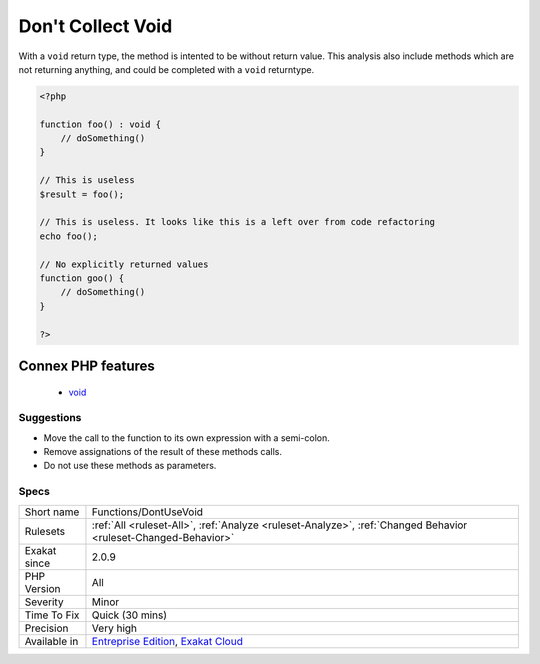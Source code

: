 .. _functions-dontusevoid:

.. _don't-collect-void:

Don't Collect Void
++++++++++++++++++

.. meta\:\:
	:description:
		Don't Collect Void: When a method has the return type void, there is no need to collect the result.
	:twitter:card: summary_large_image
	:twitter:site: @exakat
	:twitter:title: Don't Collect Void
	:twitter:description: Don't Collect Void: When a method has the return type void, there is no need to collect the result
	:twitter:creator: @exakat
	:twitter:image:src: https://www.exakat.io/wp-content/uploads/2020/06/logo-exakat.png
	:og:image: https://www.exakat.io/wp-content/uploads/2020/06/logo-exakat.png
	:og:title: Don't Collect Void
	:og:type: article
	:og:description: When a method has the return type void, there is no need to collect the result
	:og:url: https://php-tips.readthedocs.io/en/latest/tips/Functions/DontUseVoid.html
	:og:locale: en
  When a method has the return type void, there is no need to collect the `result <https://www.php.net/result>`_. The collected value is always ``null``.

With a ``void`` return type, the method is intented to be without return value. This analysis also include methods which are not returning anything, and could be completed with a ``void`` returntype.

.. code-block:: php
   
   <?php
   
   function foo() : void {
       // doSomething()
   }
   
   // This is useless
   $result = foo(); 
   
   // This is useless. It looks like this is a left over from code refactoring
   echo foo(); 
   
   // No explicitly returned values
   function goo() {
       // doSomething()
   }
   
   ?>
Connex PHP features
-------------------

  + `void <https://php-dictionary.readthedocs.io/en/latest/dictionary/void.ini.html>`_


Suggestions
___________

* Move the call to the function to its own expression with a semi-colon.
* Remove assignations of the result of these methods calls.
* Do not use these methods as parameters.




Specs
_____

+--------------+-------------------------------------------------------------------------------------------------------------------------+
| Short name   | Functions/DontUseVoid                                                                                                   |
+--------------+-------------------------------------------------------------------------------------------------------------------------+
| Rulesets     | :ref:`All <ruleset-All>`, :ref:`Analyze <ruleset-Analyze>`, :ref:`Changed Behavior <ruleset-Changed-Behavior>`          |
+--------------+-------------------------------------------------------------------------------------------------------------------------+
| Exakat since | 2.0.9                                                                                                                   |
+--------------+-------------------------------------------------------------------------------------------------------------------------+
| PHP Version  | All                                                                                                                     |
+--------------+-------------------------------------------------------------------------------------------------------------------------+
| Severity     | Minor                                                                                                                   |
+--------------+-------------------------------------------------------------------------------------------------------------------------+
| Time To Fix  | Quick (30 mins)                                                                                                         |
+--------------+-------------------------------------------------------------------------------------------------------------------------+
| Precision    | Very high                                                                                                               |
+--------------+-------------------------------------------------------------------------------------------------------------------------+
| Available in | `Entreprise Edition <https://www.exakat.io/entreprise-edition>`_, `Exakat Cloud <https://www.exakat.io/exakat-cloud/>`_ |
+--------------+-------------------------------------------------------------------------------------------------------------------------+



